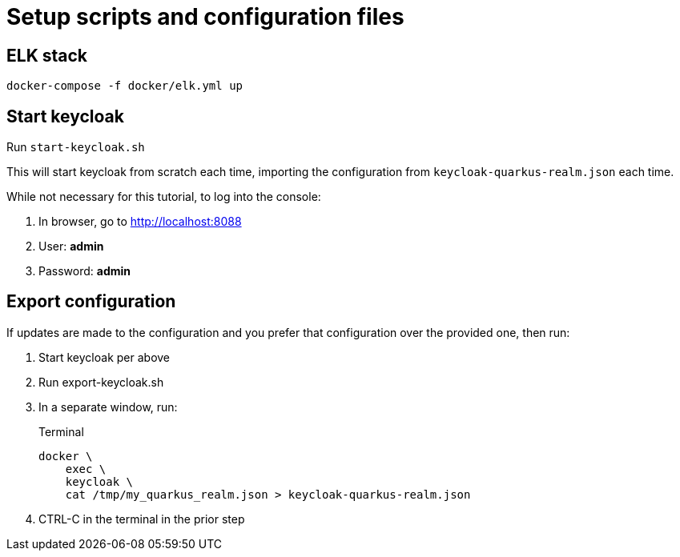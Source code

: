 = Setup scripts and configuration files

== ELK stack
`docker-compose -f docker/elk.yml up`

== Start keycloak
Run `start-keycloak.sh`

This will start keycloak from scratch each time, importing the
configuration from `keycloak-quarkus-realm.json` each time.

While not necessary for this tutorial, to log into the console:

. In browser, go to http://localhost:8088
. User: *admin*
. Password: *admin*

== Export configuration

If updates are made to the configuration and you prefer that configuration
over the provided one, then run:

. Start keycloak per above
. Run export-keycloak.sh
. In a separate window, run:
+
--
.Terminal
[source,shell script]
----
docker \
    exec \
    keycloak \
    cat /tmp/my_quarkus_realm.json > keycloak-quarkus-realm.json
----
--
. CTRL-C in the terminal in the prior step
